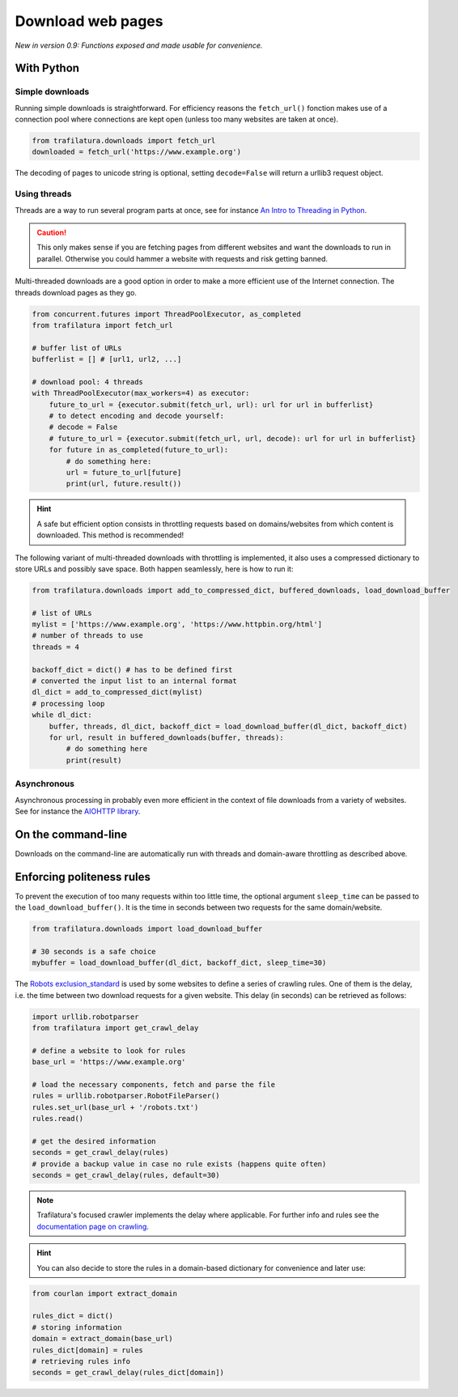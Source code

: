 Download web pages
==================


*New in version 0.9: Functions exposed and made usable for convenience.*


With Python
-----------

Simple downloads
~~~~~~~~~~~~~~~~


Running simple downloads is straightforward. For efficiency reasons the ``fetch_url()`` fonction makes use of a connection pool where connections are kept open (unless too many websites are taken at once).

.. code-block:: python

    from trafilatura.downloads import fetch_url
    downloaded = fetch_url('https://www.example.org')

The decoding of pages to unicode string is optional, setting ``decode=False`` will return a urllib3 request object.


Using threads
~~~~~~~~~~~~~

Threads are a way to run several program parts at once, see for instance `An Intro to Threading in Python <https://realpython.com/intro-to-python-threading/>`_.

.. caution::
    This only makes sense if you are fetching pages from different websites and want the downloads to run in parallel. Otherwise you could hammer a website with requests and risk getting banned.

Multi-threaded downloads are a good option in order to make a more efficient use of the Internet connection. The threads download pages as they go.


.. code-block:: python

    from concurrent.futures import ThreadPoolExecutor, as_completed
    from trafilatura import fetch_url

    # buffer list of URLs
    bufferlist = [] # [url1, url2, ...]

    # download pool: 4 threads
    with ThreadPoolExecutor(max_workers=4) as executor:
        future_to_url = {executor.submit(fetch_url, url): url for url in bufferlist}
        # to detect encoding and decode yourself:
        # decode = False
        # future_to_url = {executor.submit(fetch_url, url, decode): url for url in bufferlist}
        for future in as_completed(future_to_url):
            # do something here:
            url = future_to_url[future]
            print(url, future.result())


.. hint::
    A safe but efficient option consists in throttling requests based on domains/websites from which content is downloaded. This method is recommended!

The following variant of multi-threaded downloads with throttling is implemented, it also uses a compressed dictionary to store URLs and possibly save space. Both happen seamlessly, here is how to run it:


.. code-block:: python	        

    from trafilatura.downloads import add_to_compressed_dict, buffered_downloads, load_download_buffer

    # list of URLs
    mylist = ['https://www.example.org', 'https://www.httpbin.org/html']
    # number of threads to use
    threads = 4

    backoff_dict = dict() # has to be defined first
    # converted the input list to an internal format
    dl_dict = add_to_compressed_dict(mylist)
    # processing loop
    while dl_dict:
        buffer, threads, dl_dict, backoff_dict = load_download_buffer(dl_dict, backoff_dict)
        for url, result in buffered_downloads(buffer, threads):
            # do something here
            print(result)


Asynchronous
~~~~~~~~~~~~

Asynchronous processing in probably even more efficient in the context of file downloads from a variety of websites. See for instance the `AIOHTTP library <https://docs.aiohttp.org/>`_.


On the command-line
-------------------

Downloads on the command-line are automatically run with threads and domain-aware throttling as described above.



Enforcing politeness rules
--------------------------

To prevent the execution of too many requests within too little time, the optional argument ``sleep_time`` can be passed to the ``load_download_buffer()``. It is the time in seconds between two requests for the same domain/website.

.. code-block:: python

    from trafilatura.downloads import load_download_buffer

    # 30 seconds is a safe choice
    mybuffer = load_download_buffer(dl_dict, backoff_dict, sleep_time=30)


The `Robots exclusion_standard <https://en.wikipedia.org/wiki/Robots_exclusion_standard>`_ is used by some websites to define a series of crawling rules. One of them is the delay, i.e. the time between two download requests for a given website. This delay (in seconds) can be retrieved as follows:


.. code-block:: python

    import urllib.robotparser
    from trafilatura import get_crawl_delay
    
    # define a website to look for rules
    base_url = 'https://www.example.org'
    
    # load the necessary components, fetch and parse the file
    rules = urllib.robotparser.RobotFileParser()
    rules.set_url(base_url + '/robots.txt')
    rules.read()

    # get the desired information
    seconds = get_crawl_delay(rules)
    # provide a backup value in case no rule exists (happens quite often)
    seconds = get_crawl_delay(rules, default=30)


.. note::
    Trafilatura's focused crawler implements the delay where applicable. For further info and rules see the `documentation page on crawling <crawls.html>`_.


.. hint::
    You can also decide to store the rules in a domain-based dictionary for convenience and later use:


.. code-block:: python

    from courlan import extract_domain

    rules_dict = dict()
    # storing information
    domain = extract_domain(base_url)
    rules_dict[domain] = rules
    # retrieving rules info
    seconds = get_crawl_delay(rules_dict[domain])

